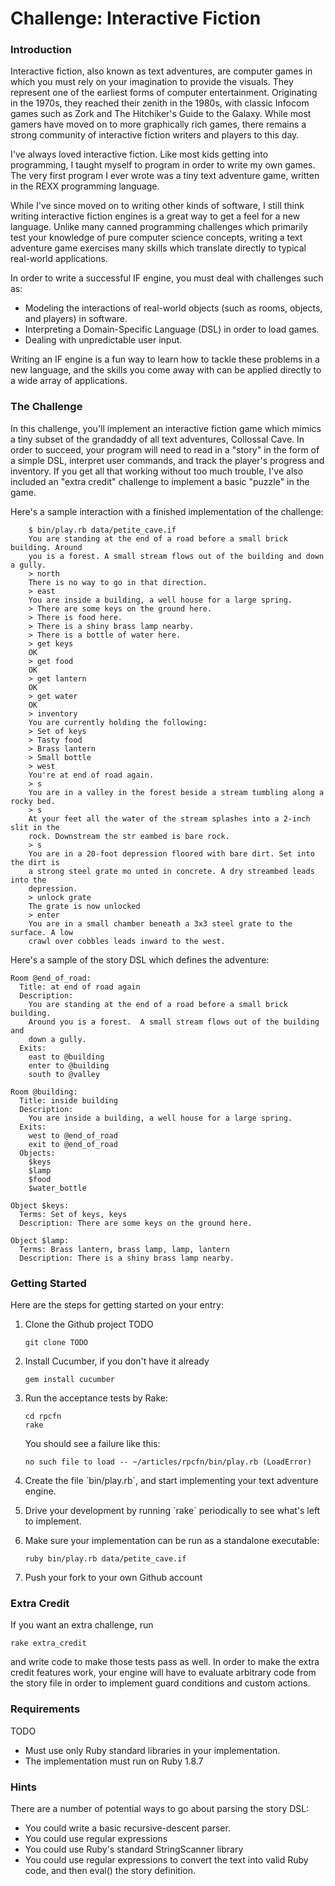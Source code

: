 * Challenge: Interactive Fiction
*** Introduction
    Interactive fiction, also known as text adventures, are computer games in
    which you must rely on your imagination to provide the visuals. They
    represent one of the earliest forms of computer entertainment. Originating
    in the 1970s, they reached their zenith in the 1980s, with classic Infocom
    games such as Zork and The Hitchiker's Guide to the Galaxy. While most
    gamers have moved on to more graphically rich games, there remains a strong
    community of interactive fiction writers and players to this day.

    I've always loved interactive fiction. Like most kids getting into
    programming, I taught myself to program in order to write my own games. The
    very first program I ever wrote was a tiny text adventure game, written in
    the REXX programming language.

    While I've since moved on to writing other kinds of software, I still think
    writing interactive fiction engines is a great way to get a feel for a new
    language. Unlike many canned programming challenges which primarily test
    your knowledge of pure computer science concepts, writing a text adventure
    game exercises many skills which translate directly to typical real-world
    applications.

    In order to write a successful IF engine, you must deal with challenges such
    as:
    - Modeling the interactions of real-world objects (such as rooms, objects,
      and players) in software.
    - Interpreting a Domain-Specific Language (DSL) in order to load games.
    - Dealing with unpredictable user input.

    Writing an IF engine is a fun way to learn how to tackle these problems in a
    new language, and the skills you come away with can be applied directly to
    a wide array of applications.

*** The Challenge
    In this challenge, you'll implement an interactive fiction game which mimics
    a tiny subset of the grandaddy of all text adventures, Collossal Cave. In
    order to succeed, your program will need to read in a "story" in the form of
    a simple DSL, interpret user commands, and track the player's progress and
    inventory. If you get all that working without too much trouble, I've also
    included an "extra credit" challenge to implement a basic "puzzle" in the
    game.

    Here's a sample interaction with a finished implementation of the challenge:

:     $ bin/play.rb data/petite_cave.if
:     You are standing at the end of a road before a small brick building. Around
:     you is a forest. A small stream flows out of the building and down a gully.
:     > north
:     There is no way to go in that direction.
:     > east
:     You are inside a building, a well house for a large spring.
:     > There are some keys on the ground here.
:     > There is food here.
:     > There is a shiny brass lamp nearby.
:     > There is a bottle of water here.
:     > get keys
:     OK
:     > get food
:     OK
:     > get lantern
:     OK
:     > get water
:     OK
:     > inventory
:     You are currently holding the following:
:     > Set of keys
:     > Tasty food
:     > Brass lantern
:     > Small bottle
:     > west
:     You're at end of road again.
:     > s
:     You are in a valley in the forest beside a stream tumbling along a rocky bed.
:     > s
:     At your feet all the water of the stream splashes into a 2-inch slit in the
:     rock. Downstream the str eambed is bare rock.
:     > s
:     You are in a 20-foot depression floored with bare dirt. Set into the dirt is
:     a strong steel grate mo unted in concrete. A dry streambed leads into the
:     depression.
:     > unlock grate
:     The grate is now unlocked
:     > enter
:     You are in a small chamber beneath a 3x3 steel grate to the surface. A low
:     crawl over cobbles leads inward to the west.

    Here's a sample of the story DSL which defines the adventure:

: Room @end_of_road:
:   Title: at end of road again
:   Description:
:     You are standing at the end of a road before a small brick building.
:     Around you is a forest.  A small stream flows out of the building and
:     down a gully.
:   Exits:
:     east to @building
:     enter to @building
:     south to @valley
: 
: Room @building:
:   Title: inside building
:   Description:
:     You are inside a building, a well house for a large spring.
:   Exits:
:     west to @end_of_road
:     exit to @end_of_road
:   Objects:
:     $keys
:     $lamp
:     $food
:     $water_bottle
:
: Object $keys:
:   Terms: Set of keys, keys
:   Description: There are some keys on the ground here.
: 
: Object $lamp:
:   Terms: Brass lantern, brass lamp, lamp, lantern
:   Description: There is a shiny brass lamp nearby.

*** Getting Started
    Here are the steps for getting started on your entry:

    1. Clone the Github project TODO
       : git clone TODO
    2. Install Cucumber, if you don't have it already
       : gem install cucumber
    3. Run the acceptance tests by Rake:
       : cd rpcfn
       : rake
       You should see a failure like this:
       : no such file to load -- ~/articles/rpcfn/bin/play.rb (LoadError)
    4. Create the file `bin/play.rb`, and start implementing your text adventure
       engine. 
    5. Drive your development by running `rake` periodically to see what's left
       to implement.
    7. Make sure your implementation can be run as a standalone executable:
       : ruby bin/play.rb data/petite_cave.if
    8. Push your fork to your own Github account

*** Extra Credit
   If you want an extra challenge, run
   : rake extra_credit
   and write code to make those tests pass as well. In order to make the extra
   credit features work, your engine will have to evaluate arbitrary code from
   the story file in order to implement guard conditions and custom actions.

*** Requirements
    TODO
    
    * Must use only Ruby standard libraries in your implementation.
    * The implementation must run on Ruby 1.8.7

*** Hints
    
    There are a number of potential ways to go about parsing the story DSL:
    * You could write a basic recursive-descent parser.
    * You could use regular expressions
    * You could use Ruby's standard StringScanner library
    * You could use regular expressions to convert the text into valid Ruby
      code, and then eval() the story definition.
    
    
